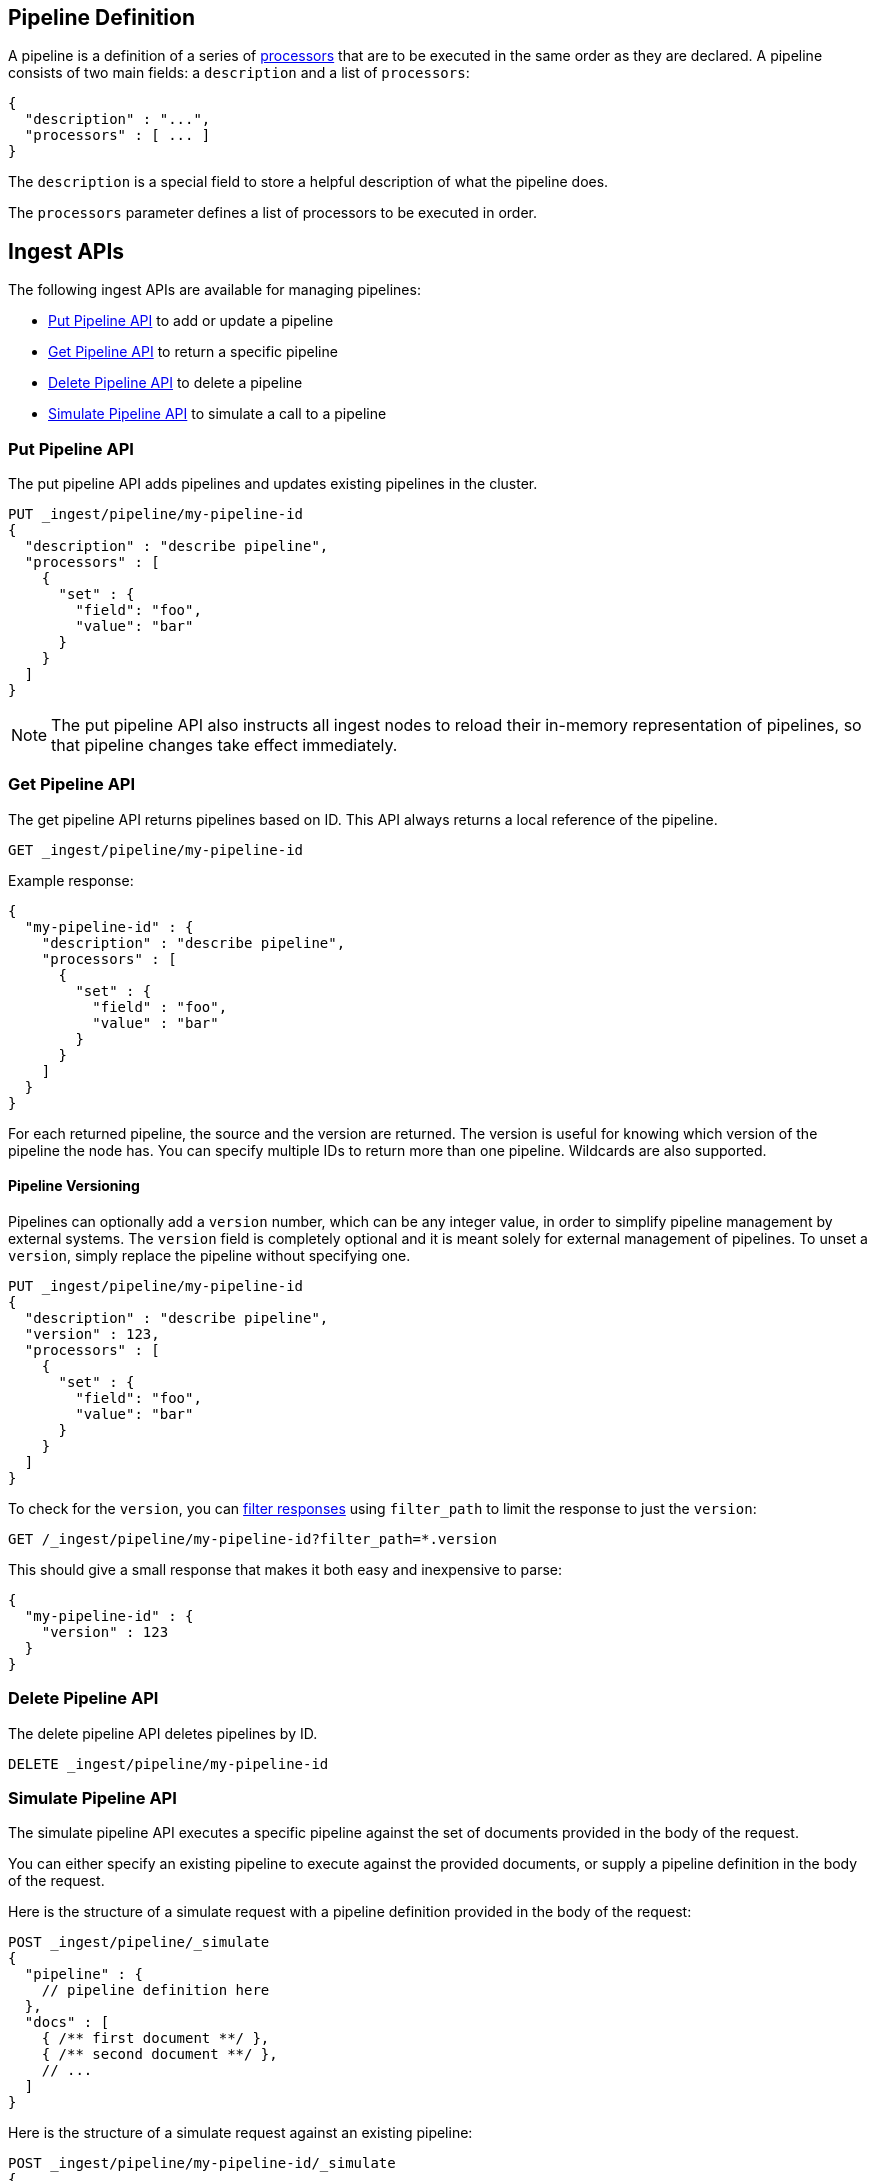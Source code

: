 [[pipeline]]
== Pipeline Definition

A pipeline is a definition of  a series of <<ingest-processors, processors>> that are to be executed
in the same order as they are declared. A pipeline consists of two main fields: a `description`
and a list of `processors`:

[source,js]
--------------------------------------------------
{
  "description" : "...",
  "processors" : [ ... ]
}
--------------------------------------------------

The `description` is a special field to store a helpful description of
what the pipeline does.

The `processors` parameter defines a list of processors to be executed in
order.

[[ingest-apis]]
== Ingest APIs

The following ingest APIs are available for managing pipelines:

* <<put-pipeline-api>> to add or update a pipeline
* <<get-pipeline-api>> to return a specific pipeline
* <<delete-pipeline-api>> to delete a pipeline
* <<simulate-pipeline-api>> to simulate a call to a pipeline

[[put-pipeline-api]]
=== Put Pipeline API

The put pipeline API adds pipelines and updates existing pipelines in the cluster.

[source,js]
--------------------------------------------------
PUT _ingest/pipeline/my-pipeline-id
{
  "description" : "describe pipeline",
  "processors" : [
    {
      "set" : {
        "field": "foo",
        "value": "bar"
      }
    }
  ]
}
--------------------------------------------------
// CONSOLE

NOTE: The put pipeline API also instructs all ingest nodes to reload their in-memory representation of pipelines, so that
      pipeline changes take effect immediately.

[[get-pipeline-api]]
=== Get Pipeline API

The get pipeline API returns pipelines based on ID. This API always returns a local reference of the pipeline.

[source,js]
--------------------------------------------------
GET _ingest/pipeline/my-pipeline-id
--------------------------------------------------
// CONSOLE
// TEST[continued]

Example response:

[source,js]
--------------------------------------------------
{
  "my-pipeline-id" : {
    "description" : "describe pipeline",
    "processors" : [
      {
        "set" : {
          "field" : "foo",
          "value" : "bar"
        }
      }
    ]
  }
}
--------------------------------------------------
// TESTRESPONSE

For each returned pipeline, the source and the version are returned.
The version is useful for knowing which version of the pipeline the node has.
You can specify multiple IDs to return more than one pipeline. Wildcards are also supported.

[float]
[[versioning-pipelines]]
==== Pipeline Versioning

Pipelines can optionally add a `version` number, which can be any integer value,
in order to simplify pipeline management by external systems. The `version`
field is completely optional and it is meant solely for external management of
pipelines. To unset a `version`, simply replace the pipeline without specifying
one.

[source,js]
--------------------------------------------------
PUT _ingest/pipeline/my-pipeline-id
{
  "description" : "describe pipeline",
  "version" : 123,
  "processors" : [
    {
      "set" : {
        "field": "foo",
        "value": "bar"
      }
    }
  ]
}
--------------------------------------------------
// CONSOLE

To check for the `version`, you can
<<common-options-response-filtering, filter responses>>
using `filter_path` to limit the response to just the `version`:

[source,js]
--------------------------------------------------
GET /_ingest/pipeline/my-pipeline-id?filter_path=*.version
--------------------------------------------------
// TEST[continued]

This should give a small response that makes it both easy and inexpensive to parse:

[source,js]
--------------------------------------------------
{
  "my-pipeline-id" : {
    "version" : 123
  }
}
--------------------------------------------------
// TESTRESPONSE

[[delete-pipeline-api]]
=== Delete Pipeline API

The delete pipeline API deletes pipelines by ID.

[source,js]
--------------------------------------------------
DELETE _ingest/pipeline/my-pipeline-id
--------------------------------------------------
// CONSOLE
// TEST[continued]

[[simulate-pipeline-api]]
=== Simulate Pipeline API

The simulate pipeline API executes a specific pipeline against
the set of documents provided in the body of the request.

You can either specify an existing pipeline to execute
against the provided documents, or supply a pipeline definition in
the body of the request.

Here is the structure of a simulate request with a pipeline definition provided
in the body of the request:

[source,js]
--------------------------------------------------
POST _ingest/pipeline/_simulate
{
  "pipeline" : {
    // pipeline definition here
  },
  "docs" : [
    { /** first document **/ },
    { /** second document **/ },
    // ...
  ]
}
--------------------------------------------------

Here is the structure of a simulate request against an existing pipeline:

[source,js]
--------------------------------------------------
POST _ingest/pipeline/my-pipeline-id/_simulate
{
  "docs" : [
    { /** first document **/ },
    { /** second document **/ },
    // ...
  ]
}
--------------------------------------------------


Here is an example of a simulate request with a pipeline defined in the request
and its response:

[source,js]
--------------------------------------------------
POST _ingest/pipeline/_simulate
{
  "pipeline" :
  {
    "description": "_description",
    "processors": [
      {
        "set" : {
          "field" : "field2",
          "value" : "_value"
        }
      }
    ]
  },
  "docs": [
    {
      "_index": "index",
      "_type": "type",
      "_id": "id",
      "_source": {
        "foo": "bar"
      }
    },
    {
      "_index": "index",
      "_type": "type",
      "_id": "id",
      "_source": {
        "foo": "rab"
      }
    }
  ]
}
--------------------------------------------------
// CONSOLE

Response:

[source,js]
--------------------------------------------------
{
   "docs": [
      {
         "doc": {
            "_id": "id",
            "_ttl": null,
            "_parent": null,
            "_index": "index",
            "_routing": null,
            "_type": "type",
            "_timestamp": null,
            "_source": {
               "field2": "_value",
               "foo": "bar"
            },
            "_ingest": {
               "timestamp": "2016-01-04T23:53:27.186+0000"
            }
         }
      },
      {
         "doc": {
            "_id": "id",
            "_ttl": null,
            "_parent": null,
            "_index": "index",
            "_routing": null,
            "_type": "type",
            "_timestamp": null,
            "_source": {
               "field2": "_value",
               "foo": "rab"
            },
            "_ingest": {
               "timestamp": "2016-01-04T23:53:27.186+0000"
            }
         }
      }
   ]
}
--------------------------------------------------

[[ingest-verbose-param]]
==== Viewing Verbose Results
You can use the simulate pipeline API to see how each processor affects the ingest document
as it passes through the pipeline. To see the intermediate results of
each processor in the simulate request, you can add the `verbose` parameter
to the request.

Here is an example of a verbose request and its response:

[source,js]
--------------------------------------------------
POST _ingest/pipeline/_simulate?verbose
{
  "pipeline" :
  {
    "description": "_description",
    "processors": [
      {
        "set" : {
          "field" : "field2",
          "value" : "_value2"
        }
      },
      {
        "set" : {
          "field" : "field3",
          "value" : "_value3"
        }
      }
    ]
  },
  "docs": [
    {
      "_index": "index",
      "_type": "type",
      "_id": "id",
      "_source": {
        "foo": "bar"
      }
    },
    {
      "_index": "index",
      "_type": "type",
      "_id": "id",
      "_source": {
        "foo": "rab"
      }
    }
  ]
}
--------------------------------------------------
// CONSOLE

Response:

[source,js]
--------------------------------------------------
{
   "docs": [
      {
         "processor_results": [
            {
               "tag": "processor[set]-0",
               "doc": {
                  "_id": "id",
                  "_ttl": null,
                  "_parent": null,
                  "_index": "index",
                  "_routing": null,
                  "_type": "type",
                  "_timestamp": null,
                  "_source": {
                     "field2": "_value2",
                     "foo": "bar"
                  },
                  "_ingest": {
                     "timestamp": "2016-01-05T00:02:51.383+0000"
                  }
               }
            },
            {
               "tag": "processor[set]-1",
               "doc": {
                  "_id": "id",
                  "_ttl": null,
                  "_parent": null,
                  "_index": "index",
                  "_routing": null,
                  "_type": "type",
                  "_timestamp": null,
                  "_source": {
                     "field3": "_value3",
                     "field2": "_value2",
                     "foo": "bar"
                  },
                  "_ingest": {
                     "timestamp": "2016-01-05T00:02:51.383+0000"
                  }
               }
            }
         ]
      },
      {
         "processor_results": [
            {
               "tag": "processor[set]-0",
               "doc": {
                  "_id": "id",
                  "_ttl": null,
                  "_parent": null,
                  "_index": "index",
                  "_routing": null,
                  "_type": "type",
                  "_timestamp": null,
                  "_source": {
                     "field2": "_value2",
                     "foo": "rab"
                  },
                  "_ingest": {
                     "timestamp": "2016-01-05T00:02:51.384+0000"
                  }
               }
            },
            {
               "tag": "processor[set]-1",
               "doc": {
                  "_id": "id",
                  "_ttl": null,
                  "_parent": null,
                  "_index": "index",
                  "_routing": null,
                  "_type": "type",
                  "_timestamp": null,
                  "_source": {
                     "field3": "_value3",
                     "field2": "_value2",
                     "foo": "rab"
                  },
                  "_ingest": {
                     "timestamp": "2016-01-05T00:02:51.384+0000"
                  }
               }
            }
         ]
      }
   ]
}
--------------------------------------------------

[[accessing-data-in-pipelines]]
== Accessing Data in Pipelines

The processors in a pipeline have read and write access to documents that pass through the pipeline.
The processors can access fields in the source of a document and the document's metadata fields.

[float]
[[accessing-source-fields]]
=== Accessing Fields in the Source
Accessing a field in the source is straightforward. You simply refer to fields by
their name. For example:

[source,js]
--------------------------------------------------
{
  "set": {
    "field": "my_field"
    "value": 582.1
  }
}
--------------------------------------------------

On top of this, fields from the source are always accessible via the `_source` prefix:

[source,js]
--------------------------------------------------
{
  "set": {
    "field": "_source.my_field"
    "value": 582.1
  }
}
--------------------------------------------------

[float]
[[accessing-metadata-fields]]
=== Accessing Metadata Fields
You can access metadata fields in the same way that you access fields in the source. This
is possible because Elasticsearch doesn't allow fields in the source that have the
same name as metadata fields.

The following example sets the `_id` metadata field of a document to `1`:

[source,js]
--------------------------------------------------
{
  "set": {
    "field": "_id"
    "value": "1"
  }
}
--------------------------------------------------

The following metadata fields are accessible by a processor: `_index`, `_type`, `_id`, `_routing`, `_parent`.

[float]
[[accessing-ingest-metadata]]
=== Accessing Ingest Metadata Fields
Beyond metadata fields and source fields, ingest also adds ingest metadata to the documents that it processes.
These metadata properties are accessible under the `_ingest` key. Currently ingest adds the ingest timestamp
under the `_ingest.timestamp` key of the ingest metadata. The ingest timestamp is the time when Elasticsearch
received the index or bulk request to pre-process the document.

Any processor can add ingest-related metadata during document processing. Ingest metadata is transient
and is lost after a document has been processed by the pipeline. Therefore, ingest metadata won't be indexed.

The following example adds a field with the name `received`. The value is the ingest timestamp:

[source,js]
--------------------------------------------------
{
  "set": {
    "field": "received"
    "value": "{{_ingest.timestamp}}"
  }
}
--------------------------------------------------

Unlike Elasticsearch metadata fields, the ingest metadata field name `_ingest` can be used as a valid field name
in the source of a document. Use `_source._ingest` to refer to the field in the source document. Otherwise, `_ingest`
will be interpreted as an ingest metadata field.

[float]
[[accessing-template-fields]]
=== Accessing Fields and Metafields in Templates
A number of processor settings also support templating. Settings that support templating can have zero or more
template snippets. A template snippet begins with `{{` and ends with `}}`.
Accessing fields and metafields in templates is exactly the same as via regular processor field settings.

The following example adds a field named `field_c`. Its value is a concatenation of
the values of `field_a` and `field_b`.

[source,js]
--------------------------------------------------
{
  "set": {
    "field": "field_c"
    "value": "{{field_a}} {{field_b}}"
  }
}
--------------------------------------------------

The following example uses the value of the `geoip.country_iso_code` field in the source
to set the index that the document will be indexed into:

[source,js]
--------------------------------------------------
{
  "set": {
    "field": "_index"
    "value": "{{geoip.country_iso_code}}"
  }
}
--------------------------------------------------

[[handling-failure-in-pipelines]]
== Handling Failures in Pipelines

In its simplest use case, a pipeline defines a list of processors that
are executed sequentially, and processing halts at the first exception. This
behavior may not be desirable when failures are expected. For example, you may have logs
that don't match the specified grok expression. Instead of halting execution, you may
want to index such documents into a separate index.

To enable this behavior, you can use the `on_failure` parameter. The `on_failure` parameter
defines a list of processors to be executed immediately following the failed processor.
You can specify this parameter at the pipeline level, as well as at the processor
level. If a processor specifies an `on_failure` configuration, whether
it is empty or not, any exceptions that are thrown by the processor are caught, and the
pipeline continues executing the remaining processors. Because you can define further processors
within the scope of an `on_failure` statement, you can nest failure handling.

The following example defines a pipeline that renames the `foo` field in
the processed document to `bar`. If the document does not contain the `foo` field, the processor
attaches an error message to the document for later analysis within
Elasticsearch.

[source,js]
--------------------------------------------------
{
  "description" : "my first pipeline with handled exceptions",
  "processors" : [
    {
      "rename" : {
        "field" : "foo",
        "target_field" : "bar",
        "on_failure" : [
          {
            "set" : {
              "field" : "error",
              "value" : "field \"foo\" does not exist, cannot rename to \"bar\""
            }
          }
        ]
      }
    }
  ]
}
--------------------------------------------------

The following example defines an `on_failure` block on a whole pipeline to change
the index to which failed documents get sent.

[source,js]
--------------------------------------------------
{
  "description" : "my first pipeline with handled exceptions",
  "processors" : [ ... ],
  "on_failure" : [
    {
      "set" : {
        "field" : "_index",
        "value" : "failed-{{ _index }}"
      }
    }
  ]
}
--------------------------------------------------

Alternatively instead of defining behaviour in case of processor failure, it is also possible
to ignore a failure and continue with the next processor by specifying the `ignore_failure` setting.

In case in the example below the field `foo` doesn't exist the failure will be caught and the pipeline
continues to execute, which in this case means that the pipeline does nothing.

[source,js]
--------------------------------------------------
{
  "description" : "my first pipeline with handled exceptions",
  "processors" : [
    {
      "rename" : {
        "field" : "foo",
        "target_field" : "bar",
        "ignore_failure" : true
      }
    }
  ]
}
--------------------------------------------------

The `ignore_failure` can be set on any processor and defaults to `false`.

[float]
[[accessing-error-metadata]]
=== Accessing Error Metadata From Processors Handling Exceptions

You may want to retrieve the actual error message that was thrown
by a failed processor. To do so you can access metadata fields called
`on_failure_message`, `on_failure_processor_type`, and `on_failure_processor_tag`. These fields are only accessible
from within the context of an `on_failure` block.

Here is an updated version of the example that you
saw earlier. But instead of setting the error message manually, the example leverages the `on_failure_message`
metadata field to provide the error message.

[source,js]
--------------------------------------------------
{
  "description" : "my first pipeline with handled exceptions",
  "processors" : [
    {
      "rename" : {
        "field" : "foo",
        "to" : "bar",
        "on_failure" : [
          {
            "set" : {
              "field" : "error",
              "value" : "{{ _ingest.on_failure_message }}"
            }
          }
        ]
      }
    }
  ]
}
--------------------------------------------------

[[ingest-processors]]
== Processors

All processors are defined in the following way within a pipeline definition:

[source,js]
--------------------------------------------------
{
  "PROCESSOR_NAME" : {
    ... processor configuration options ...
  }
}
--------------------------------------------------

Each processor defines its own configuration parameters, but all processors have
the ability to declare `tag` and `on_failure` fields. These fields are optional.

A `tag` is simply a string identifier of the specific instantiation of a certain
processor in a pipeline. The `tag` field does not affect the processor's behavior,
but is very useful for bookkeeping and tracing errors to specific processors.

See <<handling-failure-in-pipelines>> to learn more about the `on_failure` field and error handling in pipelines.

The <<ingest-info,node info API>> can be used to figure out what processors are available in a cluster.
The <<ingest-info,node info API>> will provide a per node list of what processors are available.

Custom processors must be installed on all nodes. The put pipeline API will fail if a processor specified in a pipeline
doesn't exist on all nodes. If you rely on custom processor plugins make sure to mark these plugins as mandatory by adding
`plugin.mandatory` setting to the `config/elasticsearch.yml` file, for example:

[source,yaml]
--------------------------------------------------
plugin.mandatory: ingest-attachment,ingest-geoip
--------------------------------------------------

A node will not start if either of these plugins are not available.

The <<ingest-stats,node stats API>> can be used to fetch ingest usage statistics, globally and on a per
pipeline basis. Useful to find out which pipelines are used the most or spent the most time on preprocessing.

[[append-processor]]
=== Append Processor
Appends one or more values to an existing array if the field already exists and it is an array.
Converts a scalar to an array and appends one or more values to it if the field exists and it is a scalar.
Creates an array containing the provided values if the field doesn't exist.
Accepts a single value or an array of values.

[[append-options]]
.Append Options
[options="header"]
|======
| Name      | Required  | Default  | Description
| `field`   | yes       | -        | The field to be appended to
| `value`   | yes       | -        | The value to be appended
|======

[source,js]
--------------------------------------------------
{
  "append": {
    "field": "field1"
    "value": ["item2", "item3", "item4"]
  }
}
--------------------------------------------------

[[convert-processor]]
=== Convert Processor
Converts an existing field's value to a different type, such as converting a string to an integer.
If the field value is an array, all members will be converted.

The supported types include: `integer`, `float`, `string`, `boolean`, and `auto`.

Specifying `boolean` will set the field to true if its string value is equal to `true` (ignore case), to
false if its string value is equal to `false` (ignore case), or it will throw an exception otherwise.

Specifying `auto` will attempt to convert the string-valued `field` into the closest non-string type.
For example, a field whose value is `"true"` will be converted to its respective boolean type: `true`. And
a value of `"242.15"` will "automatically" be converted to `242.15` of type `float`. If a provided field cannot
be appropriately converted, the Convert Processor will still process successfully and leave the field value as-is. In
such a case, `target_field` will still be updated with the unconverted field value.

[[convert-options]]
.Convert Options
[options="header"]
|======
| Name             | Required  | Default  | Description
| `field`          | yes       | -        | The field whose value is to be converted
| `target_field`   | no        | `field`  | The field to assign the converted value to, by default `field` is updated in-place
| `type`           | yes       | -        | The type to convert the existing value to
| `ignore_missing` | no        | `false`  | If `true` and `field` does not exist or is `null`, the processor quietly exits without modifying the document
|======

[source,js]
--------------------------------------------------
{
  "convert": {
    "field" : "foo",
    "type": "integer"
  }
}
--------------------------------------------------

[[date-processor]]
=== Date Processor

Parses dates from fields, and then uses the date or timestamp as the timestamp for the document.
By default, the date processor adds the parsed date as a new field called `@timestamp`. You can specify a
different field by setting the `target_field` configuration parameter. Multiple date formats are supported
as part of the same date processor definition. They will be used sequentially to attempt parsing the date field,
in the same order they were defined as part of the processor definition.

[[date-options]]
.Date options
[options="header"]
|======
| Name                   | Required  | Default             | Description
| `field`                | yes       | -                   | The field to get the date from.
| `target_field`         | no        | @timestamp          | The field that will hold the parsed date.
| `formats`              | yes       | -                   | An array of the expected date formats. Can be a Joda pattern or one of the following formats: ISO8601, UNIX, UNIX_MS, or TAI64N.
| `timezone`             | no        | UTC                 | The timezone to use when parsing the date.
| `locale`               | no        | ENGLISH             | The locale to use when parsing the date, relevant when parsing month names or week days.
|======

Here is an example that adds the parsed date to the `timestamp` field based on the `initial_date` field:

[source,js]
--------------------------------------------------
{
  "description" : "...",
  "processors" : [
    {
      "date" : {
        "field" : "initial_date",
        "target_field" : "timestamp",
        "formats" : ["dd/MM/yyyy hh:mm:ss"],
        "timezone" : "Europe/Amsterdam"
      }
    }
  ]
}
--------------------------------------------------

[[date-index-name-processor]]
=== Date Index Name Processor

The purpose of this processor is to point documents to the right time based index based
on a date or timestamp field in a document by using the <<date-math-index-names, date math index name support>>.

The processor sets the `_index` meta field with a date math index name expression based on the provided index name
prefix, a date or timestamp field in the documents being processed and the provided date rounding.

First, this processor fetches the date or timestamp from a field in the document being processed. Optionally,
date formatting can be configured on how the field's value should be parsed into a date. Then this date,
the provided index name prefix and the provided date rounding get formatted into a date math index name expression.
Also here optionally date formatting can be specified on how the date should be formatted into a date math index name
expression.

An example pipeline that points documents to a monthly index that starts with a `myindex-` prefix based on a
date in the `date1` field:

[source,js]
--------------------------------------------------
PUT _ingest/pipeline/monthlyindex
{
  "description": "monthly date-time index naming",
  "processors" : [
    {
      "date_index_name" : {
        "field" : "date1",
        "index_name_prefix" : "myindex-",
        "date_rounding" : "M"
      }
    }
  ]
}
--------------------------------------------------
// CONSOLE


Using that pipeline for an index request:

[source,js]
--------------------------------------------------
PUT /myindex/type/1?pipeline=monthlyindex
{
  "date1" : "2016-04-25T12:02:01.789Z"
}
--------------------------------------------------
// CONSOLE
// TEST[continued]

[source,js]
--------------------------------------------------
{
  "_index" : "myindex-2016-04-01",
  "_type" : "type",
  "_id" : "1",
  "_version" : 1,
  "result" : "created",
  "_shards" : {
    "total" : 2,
    "successful" : 1,
    "failed" : 0
  },
  "created" : true
}
--------------------------------------------------
// TESTRESPONSE


The above request will not index this document into the `myindex` index, but into the `myindex-2016-04-01` index because
it was rounded by month. This is because the date-index-name-processor overrides the `_index` property of the document.

To see the date-math value of the index supplied in the actual index request which resulted in the above document being
indexed into `myindex-2016-04-01` we can inspect the effects of the processor using a simulate request.


[source,js]
--------------------------------------------------
POST _ingest/pipeline/_simulate
{
  "pipeline" :
  {
    "description": "monthly date-time index naming",
    "processors" : [
      {
        "date_index_name" : {
          "field" : "date1",
          "index_name_prefix" : "myindex-",
          "date_rounding" : "M"
        }
      }
    ]
  },
  "docs": [
    {
      "_source": {
        "date1": "2016-04-25T12:02:01.789Z"
      }
    }
  ]
}
--------------------------------------------------
// CONSOLE

and the result:

[source,js]
--------------------------------------------------
{
  "docs" : [
    {
      "doc" : {
        "_id" : "_id",
        "_index" : "<myindex-{2016-04-25||/M{yyyy-MM-dd|UTC}}>",
        "_type" : "_type",
        "_source" : {
          "date1" : "2016-04-25T12:02:01.789Z"
        },
        "_ingest" : {
          "timestamp" : "2016-11-08T19:43:03.850+0000"
        }
      }
    }
  ]
}
--------------------------------------------------
// TESTRESPONSE[s/2016-11-08T19:43:03.850\+0000/$body.docs.0.doc._ingest.timestamp/]

The above example shows that `_index` was set to `<myindex-{2016-04-25||/M{yyyy-MM-dd|UTC}}>`. Elasticsearch
understands this to mean `2016-04-01` as is explained in the <<date-math-index-names, date math index name documentation>>

[[date-index-name-options]]
.Date index name options
[options="header"]
|======
| Name                   | Required  | Default                      | Description
| `field`                | yes       | -                            | The field to get the date or timestamp from.
| `index_name_prefix`    | no        | -                            | A prefix of the index name to be prepended before the printed date.
| `date_rounding`        | yes       | -                            | How to round the date when formatting the date into the index name. Valid values are: `y` (year), `M` (month), `w` (week), `d` (day), `h` (hour), `m` (minute) and `s` (second).
| `date_formats `        | no        | yyyy-MM-dd'T'HH:mm:ss.SSSZ   | An array of the expected date formats for parsing dates / timestamps in the document being preprocessed. Can be a Joda pattern or one of the following formats: ISO8601, UNIX, UNIX_MS, or TAI64N.
| `timezone`             | no        | UTC                          | The timezone to use when parsing the date and when date math index supports resolves expressions into concrete index names.
| `locale`               | no        | ENGLISH                      | The locale to use when parsing the date from the document being preprocessed, relevant when parsing month names or week days.
| `index_name_format`    | no        | yyyy-MM-dd                   | The format to be used when printing the parsed date into the index name. An valid Joda pattern is expected here.
|======

[[fail-processor]]
=== Fail Processor
Raises an exception. This is useful for when
you expect a pipeline to fail and want to relay a specific message
to the requester.

[[fail-options]]
.Fail Options
[options="header"]
|======
| Name       | Required  | Default  | Description
| `message`  | yes       | -        | The error message of the `FailException` thrown by the processor
|======

[source,js]
--------------------------------------------------
{
  "fail": {
    "message": "an error message"
  }
}
--------------------------------------------------

[[foreach-processor]]
=== Foreach Processor

experimental[This processor may change or be replaced by something else that provides similar functionality. This
processor executes in its own context, which makes it different compared to all other processors and for features like
verbose simulation the subprocessor isn't visible. The reason we still expose this processor, is that it is the only
processor that can operate on an array]

Processes elements in an array of unknown length.

All processors can operate on elements inside an array, but if all elements of an array need to
be processed in the same way, defining a processor for each element becomes cumbersome and tricky
because it is likely that the number of elements in an array is unknown. For this reason the `foreach`
processor exists. By specifying the field holding array elements and a processor that
defines what should happen to each element, array fields can easily be preprocessed.

A processor inside the foreach processor works in the array element context and puts that in the ingest metadata
under the `_ingest._value` key. If the array element is a json object it holds all immediate fields of that json object.
and if the nested object is a value is `_ingest._value` just holds that value. Note that if a processor prior to the
`foreach` processor used `_ingest._value` key then the specified value will not be available to the processor inside
the `foreach` processor. The `foreach` processor does restore the original value, so that value is available to processors
after the `foreach` processor.

Note that any other field from the document are accessible and modifiable like with all other processors. This processor
just puts the current array element being read into `_ingest._value` ingest metadata attribute, so that it may be
pre-processed.

If the `foreach` processor fails to process an element inside the array, and no `on_failure` processor has been specified,
then it aborts the execution and leaves the array unmodified.

[[foreach-options]]
.Foreach Options
[options="header"]
|======
| Name          | Required  | Default  | Description
| `field`       | yes       | -        | The array field
| `processor`   | yes       | -        | The processor to execute against each field
|======

Assume the following document:

[source,js]
--------------------------------------------------
{
  "values" : ["foo", "bar", "baz"]
}
--------------------------------------------------

When this `foreach` processor operates on this sample document:

[source,js]
--------------------------------------------------
{
  "foreach" : {
    "field" : "values",
    "processor" : {
      "uppercase" : {
        "field" : "_ingest._value"
      }
    }
  }
}
--------------------------------------------------

Then the document will look like this after preprocessing:

[source,js]
--------------------------------------------------
{
  "values" : ["FOO", "BAR", "BAZ"]
}
--------------------------------------------------

Let's take a look at another example:

[source,js]
--------------------------------------------------
{
  "persons" : [
    {
      "id" : "1",
      "name" : "John Doe"
    },
    {
      "id" : "2",
      "name" : "Jane Doe"
    }
  ]
}
--------------------------------------------------

In this case, the `id` field needs to be removed,
so the following `foreach` processor is used:

[source,js]
--------------------------------------------------
{
  "foreach" : {
    "field" : "persons",
    "processor" : {
      "remove" : {
        "field" : "_ingest._value.id"
      }
    }
  }
}
--------------------------------------------------

After preprocessing the result is:

[source,js]
--------------------------------------------------
{
  "persons" : [
    {
      "name" : "John Doe"
    },
    {
      "name" : "Jane Doe"
    }
  ]
}
--------------------------------------------------

The wrapped processor can have a `on_failure` definition.
For example, the `id` field may not exist on all person objects.
Instead of failing the index request, you can use an `on_failure`
block to send the document to the 'failure_index' index for later inspection:

[source,js]
--------------------------------------------------
{
  "foreach" : {
    "field" : "persons",
    "processor" : {
      "remove" : {
        "field" : "_value.id",
        "on_failure" : [
          {
            "set" : {
              "field", "_index",
              "value", "failure_index"
            }
          }
        ]
      }
    }
  }
}
--------------------------------------------------

In this example, if the `remove` processor does fail, then
the array elements that have been processed thus far will
be updated.

Another advanced example can be found in the {plugins}/ingest-attachment-with-arrays.html[attachment processor documentation].



[[grok-processor]]
=== Grok Processor

Extracts structured fields out of a single text field within a document. You choose which field to
extract matched fields from, as well as the grok pattern you expect will match. A grok pattern is like a regular
expression that supports aliased expressions that can be reused.

This tool is perfect for syslog logs, apache and other webserver logs, mysql logs, and in general, any log format
that is generally written for humans and not computer consumption.
This processor comes packaged with over
https://github.com/elastic/elasticsearch/tree/master/modules/ingest-common/src/main/resources/patterns[120 reusable patterns].

If you need help building patterns to match your logs, you will find the <http://grokdebug.herokuapp.com> and
<http://grokconstructor.appspot.com/> applications quite useful!

[[grok-basics]]
==== Grok Basics

Grok sits on top of regular expressions, so any regular expressions are valid in grok as well.
The regular expression library is Oniguruma, and you can see the full supported regexp syntax
https://github.com/kkos/oniguruma/blob/master/doc/RE[on the Onigiruma site].

Grok works by leveraging this regular expression language to allow naming existing patterns and combining them into more
complex patterns that match your fields.

The syntax for reusing a grok pattern comes in three forms: `%{SYNTAX:SEMANTIC}`, `%{SYNTAX}`, `%{SYNTAX:SEMANTIC:TYPE}`.

The `SYNTAX` is the name of the pattern that will match your text. For example, `3.44` will be matched by the `NUMBER`
pattern and `55.3.244.1` will be matched by the `IP` pattern. The syntax is how you match. `NUMBER` and `IP` are both
patterns that are provided within the default patterns set.

The `SEMANTIC` is the identifier you give to the piece of text being matched. For example, `3.44` could be the
duration of an event, so you could call it simply `duration`. Further, a string `55.3.244.1` might identify
the `client` making a request.

The `TYPE` is the type you wish to cast your named field. `int` and `float` are currently the only types supported for coercion.

For example, you might want to match the following text:

[source,js]
--------------------------------------------------
3.44 55.3.244.1
--------------------------------------------------

You may know that the message in the example is a number followed by an IP address. You can match this text by using the following
Grok expression.

[source,js]
--------------------------------------------------
%{NUMBER:duration} %{IP:client}
--------------------------------------------------

[[using-grok]]
==== Using the Grok Processor in a Pipeline

[[grok-options]]
.Grok Options
[options="header"]
|======
| Name                   | Required  | Default             | Description
| `field`                | yes       | -                   | The field to use for grok expression parsing
| `patterns`             | yes       | -                   | An ordered list of grok expression to match and extract named captures with. Returns on the first expression in the list that matches.
| `pattern_definitions`  | no        | -                   | A map of pattern-name and pattern tuples defining custom patterns to be used by the current processor. Patterns matching existing names will override the pre-existing definition.
| `trace_match`          | no        | false               | when true, `_ingest._grok_match_index` will be inserted into your matched document's metadata with the index into the pattern found in `patterns` that matched.
| `ignore_missing`       | no        | false               | If `true` and `field` does not exist or is `null`, the processor quietly exits without modifying the document
|======

Here is an example of using the provided patterns to extract out and name structured fields from a string field in
a document.

[source,js]
--------------------------------------------------
{
  "message": "55.3.244.1 GET /index.html 15824 0.043"
}
--------------------------------------------------

The pattern for this could be:

[source,js]
--------------------------------------------------
%{IP:client} %{WORD:method} %{URIPATHPARAM:request} %{NUMBER:bytes} %{NUMBER:duration}
--------------------------------------------------

Here is an example pipeline for processing the above document by using Grok:

[source,js]
--------------------------------------------------
{
  "description" : "...",
  "processors": [
    {
      "grok": {
        "field": "message",
        "patterns": ["%{IP:client} %{WORD:method} %{URIPATHPARAM:request} %{NUMBER:bytes} %{NUMBER:duration}"]
      }
    }
  ]
}
--------------------------------------------------

This pipeline will insert these named captures as new fields within the document, like so:

[source,js]
--------------------------------------------------
{
  "message": "55.3.244.1 GET /index.html 15824 0.043",
  "client": "55.3.244.1",
  "method": "GET",
  "request": "/index.html",
  "bytes": 15824,
  "duration": "0.043"
}
--------------------------------------------------

[[custom-patterns]]
==== Custom Patterns and Pattern Files

The Grok processor comes pre-packaged with a base set of pattern. These patterns may not always have
what you are looking for. Pattern have a very basic format. Each entry describes has a name and the pattern itself.

You can add your own patterns to a processor definition under the `pattern_definitions` option.
Here is an example of a pipeline specifying custom pattern definitions:

[source,js]
--------------------------------------------------
{
  "description" : "...",
  "processors": [
    {
      "grok": {
        "field": "message",
        "patterns": ["my %{FAVORITE_DOG:dog} is colored %{RGB:color}"]
        "pattern_definitions" : {
          "FAVORITE_DOG" : "beagle",
          "RGB" : "RED|GREEN|BLUE"
        }
      }
    }
  ]
}
--------------------------------------------------

[[trace-match]]
==== Providing Multiple Match Patterns

Sometimes one pattern is not enough to capture the potential structure of a field. Let's assume we
want to match all messages that contain your favorite pet breeds of either cats or dogs. One way to accomplish
this is to provide two distinct patterns that can be matched, instead of one really complicated expression capturing
the same `or` behavior.

Here is an example of such a configuration executed against the simulate API:

[source,js]
--------------------------------------------------
POST _ingest/pipeline/_simulate
{
  "pipeline": {
  "description" : "parse multiple patterns",
  "processors": [
    {
      "grok": {
        "field": "message",
        "patterns": ["%{FAVORITE_DOG:pet}", "%{FAVORITE_CAT:pet}"],
        "pattern_definitions" : {
          "FAVORITE_DOG" : "beagle",
          "FAVORITE_CAT" : "burmese"
        }
      }
    }
  ]
},
"docs":[
  {
    "_source": {
      "message": "I love burmese cats!"
    }
  }
  ]
}
--------------------------------------------------
// CONSOLE

response:

[source,js]
--------------------------------------------------
{
  "docs": [
    {
      "doc": {
        "_type": "_type",
        "_index": "_index",
        "_id": "_id",
        "_source": {
          "message": "I love burmese cats!",
          "pet": "burmese"
        },
        "_ingest": {
          "timestamp": "2016-11-08T19:43:03.850+0000"
        }
      }
    }
  ]
}
--------------------------------------------------
// TESTRESPONSE[s/2016-11-08T19:43:03.850\+0000/$body.docs.0.doc._ingest.timestamp/]

Both patterns will set the field `pet` with the appropriate match, but what if we want to trace which of our
patterns matched and populated our fields? We can do this with the `trace_match` parameter. Here is the output of
that same pipeline, but with `"trace_match": true` configured:

////
Hidden setup for example:
[source,js]
--------------------------------------------------
POST _ingest/pipeline/_simulate
{
  "pipeline": {
  "description" : "parse multiple patterns",
  "processors": [
    {
      "grok": {
        "field": "message",
        "patterns": ["%{FAVORITE_DOG:pet}", "%{FAVORITE_CAT:pet}"],
        "trace_match": true,
        "pattern_definitions" : {
          "FAVORITE_DOG" : "beagle",
          "FAVORITE_CAT" : "burmese"
        }
      }
    }
  ]
},
"docs":[
  {
    "_source": {
      "message": "I love burmese cats!"
    }
  }
  ]
}
--------------------------------------------------
// CONSOLE
////

[source,js]
--------------------------------------------------
{
  "docs": [
    {
      "doc": {
        "_type": "_type",
        "_index": "_index",
        "_id": "_id",
        "_source": {
          "message": "I love burmese cats!",
          "pet": "burmese"
        },
        "_ingest": {
          "_grok_match_index": "1",
          "timestamp": "2016-11-08T19:43:03.850+0000"
        }
      }
    }
  ]
}
--------------------------------------------------
// TESTRESPONSE[s/2016-11-08T19:43:03.850\+0000/$body.docs.0.doc._ingest.timestamp/]

In the above response, you can see that the index of the pattern that matched was `"1"`. This is to say that it was the
second (index starts at zero) pattern in `patterns` to match.

This trace metadata enables debugging which of the patterns matched. This information is stored in the ingest
metadata and will not be indexed.

[[gsub-processor]]
=== Gsub Processor
Converts a string field by applying a regular expression and a replacement.
If the field is not a string, the processor will throw an exception.

[[gsub-options]]
.Gsub Options
[options="header"]
|======
| Name          | Required  | Default  | Description
| `field`       | yes       | -        | The field to apply the replacement to
| `pattern`     | yes       | -        | The pattern to be replaced
| `replacement` | yes       | -        | The string to replace the matching patterns with
|======

[source,js]
--------------------------------------------------
{
  "gsub": {
    "field": "field1",
    "pattern": "\.",
    "replacement": "-"
  }
}
--------------------------------------------------

[[join-processor]]
=== Join Processor
Joins each element of an array into a single string using a separator character between each element.
Throws an error when the field is not an array.

[[join-options]]
.Join Options
[options="header"]
|======
| Name          | Required  | Default  | Description
| `field`       | yes       | -        | The field to be separated
| `separator`   | yes       | -        | The separator character
|======

[source,js]
--------------------------------------------------
{
  "join": {
    "field": "joined_array_field",
    "separator": "-"
  }
}
--------------------------------------------------

[[json-processor]]
=== JSON Processor
Converts a JSON string into a structured JSON object.

[[json-options]]
.Json Options
[options="header"]
|======
| Name           | Required  | Default  | Description
| `field`        | yes       | -        | The field to be parsed
| `target_field` | no        | `field`  | The field to insert the converted structured object into
|======

[source,js]
--------------------------------------------------
{
  "json": {
    "field": "{\"foo\": 2000}"
  }
}
--------------------------------------------------

[[lowercase-processor]]
=== Lowercase Processor
Converts a string to its lowercase equivalent.

[[lowercase-options]]
.Lowercase Options
[options="header"]
|======
| Name             | Required  | Default  | Description
| `field`          | yes       | -        | The field to make lowercase
| `ignore_missing` | no        | `false`  | If `true` and `field` does not exist or is `null`, the processor quietly exits without modifying the document
|======

[source,js]
--------------------------------------------------
{
  "lowercase": {
    "field": "foo"
  }
}
--------------------------------------------------

[[remove-processor]]
=== Remove Processor
Removes an existing field. If the field doesn't exist, an exception will be thrown.

[[remove-options]]
.Remove Options
[options="header"]
|======
| Name      | Required  | Default  | Description
| `field`   | yes       | -        | The field to be removed
|======

[source,js]
--------------------------------------------------
{
  "remove": {
    "field": "foo"
  }
}
--------------------------------------------------

[[rename-processor]]
=== Rename Processor
Renames an existing field. If the field doesn't exist or the new name is already used, an exception will be thrown.

[[rename-options]]
.Rename Options
[options="header"]
|======
| Name             | Required  | Default  | Description
| `field`          | yes       | -        | The field to be renamed
| `target_field`   | yes       | -        | The new name of the field
| `ignore_missing` | no        | `false`  | If `true` and `field` does not exist, the processor quietly exits without modifying the document
|======

[source,js]
--------------------------------------------------
{
  "rename": {
    "field": "foo",
    "target_field": "foobar"
  }
}
--------------------------------------------------

[[script-processor]]
=== Script Processor

Allows inline, stored, and file scripts to be executed within ingest pipelines.

See <<modules-scripting-using, How to use scripts>> to learn more about writing scripts. The Script Processor
leverages caching of compiled scripts for improved performance. Since the
script specified within the processor is potentially re-compiled per document, it is important
to understand how script caching works. To learn more about
caching see <<modules-scripting-using-caching, Script Caching>>.

[[script-options]]
.Script Options
[options="header"]
|======
| Name                   | Required  | Default    | Description
| `lang`                 | no        | "painless" | The scripting language
| `file`                 | no        | -          | The script file to refer to
| `id`                   | no        | -          | The stored script id to refer to
| `inline`               | no        | -          | An inline script to be executed
| `params`               | no        | -          | Script Parameters
|======

One of `file`, `id`, `inline` options must be provided in order to properly reference a script to execute.

You can access the current ingest document from within the script context by using the `ctx` variable.

The following example sets a new field called `field_a_plus_b_times_c` to be the sum of two existing
numeric fields `field_a` and `field_b` multiplied by the parameter param_c:

[source,js]
--------------------------------------------------
{
  "script": {
    "lang": "painless",
    "inline": "ctx.field_a_plus_b_times_c = (ctx.field_a + ctx.field_b) * params.param_c",
    "params": {
      "param_c": 10
    }
  }
}
--------------------------------------------------


[[set-processor]]
=== Set Processor
Sets one field and associates it with the specified value. If the field already exists,
its value will be replaced with the provided one.

[[set-options]]
.Set Options
[options="header"]
|======
| Name      | Required  | Default  | Description
| `field`   | yes       | -        | The field to insert, upsert, or update
| `value`   | yes       | -        | The value to be set for the field
| `override`| no        | true     | If processor will update fields with pre-existing non-null-valued field. When set to `false`, such fields will not be touched.
|======

[source,js]
--------------------------------------------------
{
  "set": {
    "field": "field1",
    "value": 582.1
  }
}
--------------------------------------------------

[[split-processor]]
=== Split Processor
Splits a field into an array using a separator character. Only works on string fields.

[[split-options]]
.Split Options
[options="header"]
|======
| Name              | Required  | Default  | Description
| `field`           | yes       | -        | The field to split
| `separator`       | yes       | -        | A regex which matches the separator, eg `,` or `\s+`
| `ignore_missing`  | no        | `false`  | If `true` and `field` does not exist, the processor quietly exits without modifying the document
|======

[source,js]
--------------------------------------------------
{
  "split": {
    "field": "my_field",
    "separator": "\\s+" <1>
  }
}
--------------------------------------------------
<1> Treat all consecutive whitespace characters as a single separator

[[sort-processor]]
=== Sort Processor
Sorts the elements of an array ascending or descending.  Homogeneous arrays of numbers will be sorted
numerically, while arrays of strings or heterogeneous arrays of strings + numbers will be sorted lexicographically.
Throws an error when the field is not an array.

[[sort-options]]
.Sort Options
[options="header"]
|======
| Name    | Required  | Default  | Description
| `field` | yes       | -        | The field to be sorted
| `order` | no        | `"asc"`  | The sort order to use. Accepts `"asc"` or `"desc"`.
|======

[source,js]
--------------------------------------------------
{
  "sort": {
    "field": "field_to_sort",
    "order": "desc"
  }
}
--------------------------------------------------

[[trim-processor]]
=== Trim Processor
Trims whitespace from field.

NOTE: This only works on leading and trailing whitespace.

[[trim-options]]
.Trim Options
[options="header"]
|======
| Name              | Required  | Default  | Description
| `field`           | yes       | -        | The string-valued field to trim whitespace from
| `ignore_missing`  | no        | `false`  | If `true` and `field` does not exist, the processor quietly exits without modifying the document
|======

[source,js]
--------------------------------------------------
{
  "trim": {
    "field": "foo"
  }
}
--------------------------------------------------

[[uppercase-processor]]
=== Uppercase Processor
Converts a string to its uppercase equivalent.

[[uppercase-options]]
.Uppercase Options
[options="header"]
|======
| Name             | Required  | Default  | Description
| `field`          | yes       | -        | The field to make uppercase
| `ignore_missing` | no        | `false`  | If `true` and `field` does not exist or is `null`, the processor quietly exits without modifying the document
|======

[source,js]
--------------------------------------------------
{
  "uppercase": {
    "field": "foo"
  }
}
--------------------------------------------------

[[dot-expand-processor]]
=== Dot Expander Processor

Expands a field with dots into an object field. This processor allows fields
with dots in the name to be accessible by other processors in the pipeline.
Otherwise these <<accessing-data-in-pipelines,fields> can't be accessed by any processor.

[[dot-expender-options]]
.Dot Expand Options
[options="header"]
|======
| Name     | Required  | Default  | Description
| `field`  | yes       | -        | The field to expand into an object field
| `path`   | no        | -        | The field that contains the field to expand. Only required if the field to expand is part another object field, because the `field` option can only understand leaf fields.
|======

[source,js]
--------------------------------------------------
{
  "dot_expander": {
    "field": "foo.bar"
  }
}
--------------------------------------------------

For example the dot expand processor would turn this document:

[source,js]
--------------------------------------------------
{
  "foo.bar" : "value"
}
--------------------------------------------------

into:

[source,js]
--------------------------------------------------
{
  "foo" : {
     "bar" : "value"
  }
}
--------------------------------------------------

If there is already a `bar` field nested under `foo` then
this processor merges the the `foo.bar` field into it. If the field is
a scalar value then it will turn that field into an array field.

For example, the following document:

[source,js]
--------------------------------------------------
{
  "foo.bar" : "value2",
  "foo" : {
    "bar" : "value1"
  }
}
--------------------------------------------------

is transformed by the `dot_expander` processor into:

[source,js]
--------------------------------------------------
{
  "foo" : {
    "bar" : ["value1", "value2"]
  }
}
--------------------------------------------------

If any field outside of the leaf field conflicts with a pre-existing field of the same name,
then that field needs to be renamed first.

Consider the following document:

[source,js]
--------------------------------------------------
{
  "foo": "value1",
  "foo.bar": "value2"
}
--------------------------------------------------

Then the the `foo` needs to be renamed first before the `dot_expander`
processor is applied. So in order for the `foo.bar` field to properly
be expanded into the `bar` field under the `foo` field the following
pipeline should be used:

[source,js]
--------------------------------------------------
{
  "processors" : [
    {
      "rename" : {
        "field" : "foo",
        "target_field" : "foo.bar""
      }
    },
    {
      "dot_expander": {
        "field": "foo.bar"
      }
    }
  ]
}
--------------------------------------------------

The reason for this is that Ingest doesn't know how to automatically cast
a scalar field to an object field.
